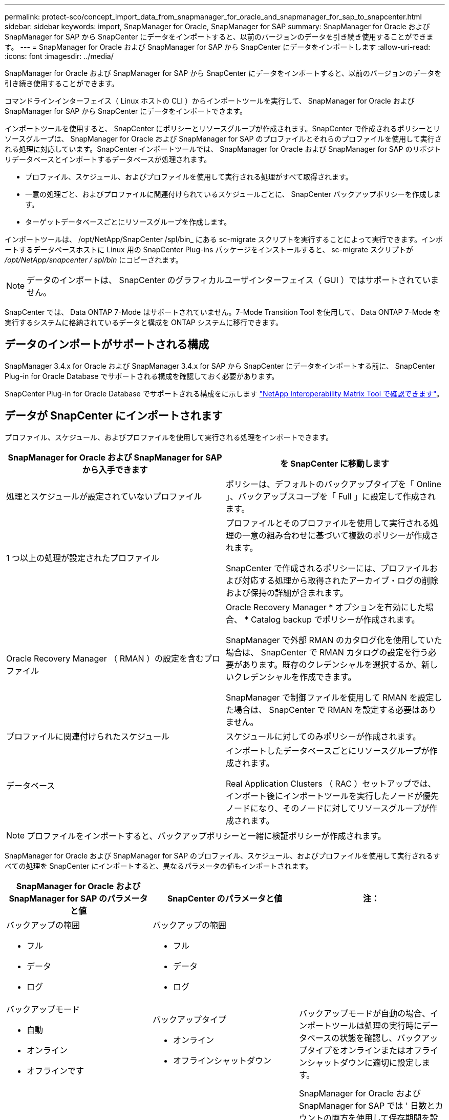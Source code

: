 ---
permalink: protect-sco/concept_import_data_from_snapmanager_for_oracle_and_snapmanager_for_sap_to_snapcenter.html 
sidebar: sidebar 
keywords: import, SnapManager for Oracle, SnapManager for SAP 
summary: SnapManager for Oracle および SnapManager for SAP から SnapCenter にデータをインポートすると、以前のバージョンのデータを引き続き使用することができます。 
---
= SnapManager for Oracle および SnapManager for SAP から SnapCenter にデータをインポートします
:allow-uri-read: 
:icons: font
:imagesdir: ../media/


[role="lead"]
SnapManager for Oracle および SnapManager for SAP から SnapCenter にデータをインポートすると、以前のバージョンのデータを引き続き使用することができます。

コマンドラインインターフェイス（ Linux ホストの CLI ）からインポートツールを実行して、 SnapManager for Oracle および SnapManager for SAP から SnapCenter にデータをインポートできます。

インポートツールを使用すると、 SnapCenter にポリシーとリソースグループが作成されます。SnapCenter で作成されるポリシーとリソースグループは、 SnapManager for Oracle および SnapManager for SAP のプロファイルとそれらのプロファイルを使用して実行される処理に対応しています。SnapCenter インポートツールでは、 SnapManager for Oracle および SnapManager for SAP のリポジトリデータベースとインポートするデータベースが処理されます。

* プロファイル、スケジュール、およびプロファイルを使用して実行される処理がすべて取得されます。
* 一意の処理ごと、およびプロファイルに関連付けられているスケジュールごとに、 SnapCenter バックアップポリシーを作成します。
* ターゲットデータベースごとにリソースグループを作成します。


インポートツールは、 /opt/NetApp/SnapCenter /spl/bin_ にある sc-migrate スクリプトを実行することによって実行できます。インポートするデータベースホストに Linux 用の SnapCenter Plug-ins パッケージをインストールすると、 sc-migrate スクリプトが _/opt/NetApp/snapcenter / spl/bin_ にコピーされます。


NOTE: データのインポートは、 SnapCenter のグラフィカルユーザインターフェイス（ GUI ）ではサポートされていません。

SnapCenter では、 Data ONTAP 7-Mode はサポートされていません。7-Mode Transition Tool を使用して、 Data ONTAP 7-Mode を実行するシステムに格納されているデータと構成を ONTAP システムに移行できます。



== データのインポートがサポートされる構成

SnapManager 3.4.x for Oracle および SnapManager 3.4.x for SAP から SnapCenter にデータをインポートする前に、 SnapCenter Plug-in for Oracle Database でサポートされる構成を確認しておく必要があります。

SnapCenter Plug-in for Oracle Database でサポートされる構成をに示します https://imt.netapp.com/matrix/imt.jsp?components=112391;&solution=1259&isHWU&src=IMT["NetApp Interoperability Matrix Tool で確認できます"^]。



== データが SnapCenter にインポートされます

プロファイル、スケジュール、およびプロファイルを使用して実行される処理をインポートできます。

|===
| SnapManager for Oracle および SnapManager for SAP から入手できます | を SnapCenter に移動します 


 a| 
処理とスケジュールが設定されていないプロファイル
 a| 
ポリシーは、デフォルトのバックアップタイプを「 Online 」、バックアップスコープを「 Full 」に設定して作成されます。



 a| 
1 つ以上の処理が設定されたプロファイル
 a| 
プロファイルとそのプロファイルを使用して実行される処理の一意の組み合わせに基づいて複数のポリシーが作成されます。

SnapCenter で作成されるポリシーには、プロファイルおよび対応する処理から取得されたアーカイブ・ログの削除および保持の詳細が含まれます。



 a| 
Oracle Recovery Manager （ RMAN ）の設定を含むプロファイル
 a| 
Oracle Recovery Manager * オプションを有効にした場合、 * Catalog backup でポリシーが作成されます。

SnapManager で外部 RMAN のカタログ化を使用していた場合は、 SnapCenter で RMAN カタログの設定を行う必要があります。既存のクレデンシャルを選択するか、新しいクレデンシャルを作成できます。

SnapManager で制御ファイルを使用して RMAN を設定した場合は、 SnapCenter で RMAN を設定する必要はありません。



 a| 
プロファイルに関連付けられたスケジュール
 a| 
スケジュールに対してのみポリシーが作成されます。



 a| 
データベース
 a| 
インポートしたデータベースごとにリソースグループが作成されます。

Real Application Clusters （ RAC ）セットアップでは、インポート後にインポートツールを実行したノードが優先ノードになり、そのノードに対してリソースグループが作成されます。

|===

NOTE: プロファイルをインポートすると、バックアップポリシーと一緒に検証ポリシーが作成されます。

SnapManager for Oracle および SnapManager for SAP のプロファイル、スケジュール、およびプロファイルを使用して実行されるすべての処理を SnapCenter にインポートすると、異なるパラメータの値もインポートされます。

|===
| SnapManager for Oracle および SnapManager for SAP のパラメータと値 | SnapCenter のパラメータと値 | 注： 


 a| 
バックアップの範囲

* フル
* データ
* ログ

 a| 
バックアップの範囲

* フル
* データ
* ログ

 a| 



 a| 
バックアップモード

* 自動
* オンライン
* オフラインです

 a| 
バックアップタイプ

* オンライン
* オフラインシャットダウン

 a| 
バックアップモードが自動の場合、インポートツールは処理の実行時にデータベースの状態を確認し、バックアップタイプをオンラインまたはオフラインシャットダウンに適切に設定します。



 a| 
保持

* 日
* カウント

 a| 
保持

* 日
* カウント

 a| 
SnapManager for Oracle および SnapManager for SAP では ' 日数とカウントの両方を使用して保存期間を設定します

SnapCenter には、 days_or_Counts があります。したがって、 SnapManager for Oracle と SnapManager for SAP で個数よりも日数が優先されることから、日数に基づいて保持が設定されます。



 a| 
スケジュールのプルーニング

* すべて
* システム変更番号（ SCN ）
* 日付
* 指定した時間、日、週、および月よりも前に作成されたログです

 a| 
スケジュールのプルーニング

* すべて
* 指定した時間および日数より前に作成されたログです

 a| 
SnapCenter は、 SCN 、日付、週、および月に基づくプルーニングをサポートしていません。



 a| 
通知

* 成功した処理のためにのみ送信される E メールです
* 処理に失敗した場合にのみ送信される E メールです
* 処理の成功と失敗の両方について送信される E メールです

 a| 
通知

* 常に
* 失敗した場合
* 警告
* エラー

 a| 
E メール通知はインポートされます。

ただし、 SnapCenter GUI を使用して SMTP サーバを手動で更新する必要があります。E メールの件名は、設定できるように空白になります。

|===


== SnapCenter にインポートされないデータ

インポートツールは、すべてのデータを SnapCenter にインポートするわけではありません。

次のものを SnapCenter にインポートすることはできません。

* バックアップメタデータ
* パーシャル・バックアップ
* raw デバイスマッピング（ RDM ）および Virtual Storage Console （ VSC ）関連のバックアップ
* SnapManager for Oracle および SnapManager for SAP のリポジトリで使用可能なロールとクレデンシャル
* 検証、リストア、クローニングの処理に関するデータ
* 処理の削除
* SnapManager for Oracle および SnapManager for SAP のプロファイルで指定されたレプリケーションの詳細
+
インポートの完了後に、 SnapCenter で作成した対応するポリシーを手動で編集してレプリケーションの詳細を含める必要があります。

* カタログ化されたバックアップの情報




== データをインポートする準備をします

SnapCenter へのデータのインポート処理を正常に実行するには、データをインポートする前に特定のタスクを実行する必要があります。

* 手順 *

. インポートするデータベースを特定します。
. SnapCenter を使用して、データベースホストを追加し、 SnapCenter Plug-ins Package for Linux をインストールします。
. SnapCenter を使用して、ホスト上のデータベースで使用される Storage Virtual Machine （ SVM ）の接続を設定します。
. 左側のナビゲーションペインで、 * リソース * をクリックし、リストから適切なプラグインを選択します。
. リソースページで、インポートするデータベースが検出されて表示されていることを確認します。
+
インポートツールを実行する場合は、データベースにアクセスできる必要があります。アクセスできないと、リソースグループの作成が失敗します。

+
データベースにクレデンシャルが設定されている場合は、 SnapCenter で対応するクレデンシャルを作成し、そのクレデンシャルをデータベースに割り当ててから、データベースの検出を再度実行する必要があります。データベースが Automatic Storage Management （ ASM ）にある場合は、 ASM インスタンスのクレデンシャルを作成し、そのクレデンシャルをデータベースに割り当てる必要があります。

. インポートツールを実行 SnapManager するユーザに、 SnapManager for Oracle または SnapManager for SAP ホストから Oracle for Oracle または SnapManager for SAP CLI コマンド（スケジュールを一時停止するコマンドなど）を実行するための十分な権限があることを確認します。
. SnapManager for Oracle または SnapManager for SAP ホストで次のコマンドを実行して、スケジュールを一時停止します。
+
.. SnapManager for Oracle ホストでスケジュールを一時停止する場合は、次のコマンドを実行します。
+
*** `smo credential set -repository -dbname repository_database_name -host host_name -port port_number -login -username user_name_for_repository_database`
*** `smo profile sync -repository -dbname repository_database_name -host host_name -port port_number -login -username host_user_name_for_repository_database`
*** `smo credential set -profile -name profile_name`
+

NOTE: smo credential set コマンドは、ホストのプロファイルごとに実行する必要があります。



.. SnapManager for SAP ホストでスケジュールを一時停止する場合は、次のコマンドを実行します。
+
*** `smsap credential set -repository -dbname repository_database_name -host host_name -port port_number -login -username user_name_for_repository_database`
*** `smsap profile sync -repository -dbname repository_database_name -host host_name -port port_number -login -username host_user_name_for_repository_database`
*** `smsap credential set -profile -name profile_name`


+

NOTE: SMSAP のクレデンシャルセットコマンドは、ホストの各プロファイルに対して実行する必要があります。



. hostname-f を実行するときに、データベースホストの Fully Qualified Domain Name （ FQDN ；完全修飾ドメイン名）が表示されることを確認します
+
FQDN が表示されない場合は、 /etc/hosts を変更してホストの FQDN を指定する必要があります。





== データをインポートする

データベースホストからインポートツールを実行して、データをインポートできます。

* このタスクについて *

インポート後に作成される SnapCenter バックアップポリシーの名前の形式は、次のとおりです。

* 処理とスケジュールが設定されていないプロファイルに対して作成されたポリシーの場合、 sm_created 形式は「 sm_created 」です。
+
プロファイルを使用して処理を実行しない場合は、対応するポリシーが作成され、デフォルトのバックアップタイプは online 、バックアップスコープは full になります。

* 1 つ以上の操作を持つプロファイルに対して作成されたポリシーには、 SM_profileName_BACKUPMODE_BACKUPSCOPE_Migrated 形式があります。
* プロファイルに関連付けられたスケジュールに対して作成されたポリシーは、 SM_profileName_SMOSCHEDULENAME_BACKUPMODE_BACKUPSCOPE_Migrated 形式です。


* 手順 *

. インポートするデータベースホストにログインします。
. /opt/NetApp/SnapCenter /spl/bin_ にある sc-migrate スクリプトを実行して、インポートツールを実行します。
. SnapCenter サーバのユーザ名とパスワードを入力します。
+
クレデンシャルの検証後、 SnapCenter との接続が確立されます。

. SnapManager for Oracle または SnapManager for SAP のリポジトリデータベースの詳細を入力します。
+
リポジトリデータベースのホストで使用できるデータベースが表示されます。

. ターゲットデータベースの詳細を入力します。
+
ホスト上のすべてのデータベースをインポートする場合は、「 all 」と入力します。

. 処理に失敗した場合のシステムログの生成や ASUP メッセージの送信を有効にする場合は、 _Add-SmStorageConnection_or_Set-SmStorageConnection_command を実行して有効にする必要があります。
+

NOTE: インポート処理をキャンセルする場合は、インポートツールの実行中またはインポートの完了後に、インポート処理で作成された SnapCenter ポリシー、クレデンシャル、およびリソースグループを手動で削除する必要があります。



* 結果 *

プロファイル、スケジュール、およびプロファイルを使用して実行される処理に対応した SnapCenter バックアップポリシーが作成されます。各ターゲットデータベースのリソースグループも作成されます。

データのインポートが正常に完了すると、 SnapManager for Oracle および SnapManager for SAP で、インポートしたデータベースに関連付けられたスケジュールが一時停止されます。


NOTE: インポートの完了後は、 SnapCenter を使用してインポートしたデータベースまたはファイルシステムを管理する必要があります。

インポートツールを実行するたびに、 spl_migration_timestamp.log という名前の _/var/opt/snapcenter /spl/logs_directory にログが格納されます。このログを参照して、インポートエラーを確認し、トラブルシューティングを行うことができます。
